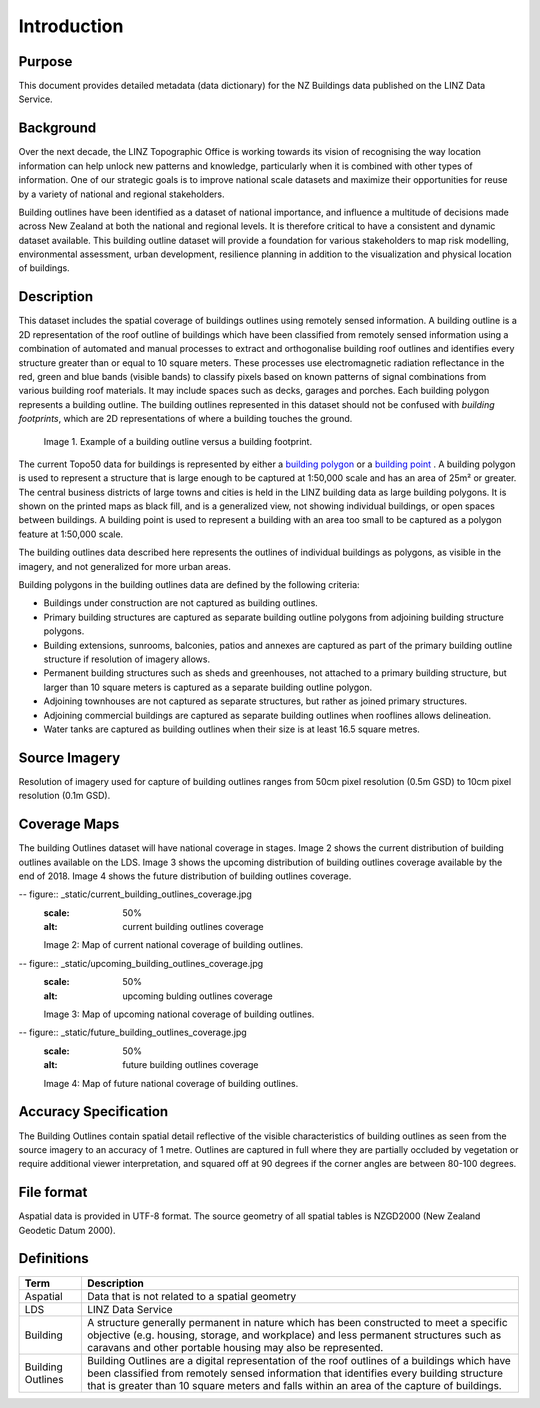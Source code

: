 .. _introduction:

Introduction
=============================

Purpose
-----------------------------

This document provides detailed metadata (data dictionary) for the NZ Buildings data published on the LINZ Data Service.

Background
----------------------------

Over the next decade, the LINZ Topographic Office is working towards its vision of recognising the way location information can help unlock new patterns and knowledge, particularly when it is combined with other types of information. One of our strategic goals is to improve national scale datasets and maximize their opportunities for reuse by a variety of national and regional stakeholders.

Building outlines have been identified as a dataset of national importance, and influence a multitude of decisions made across New Zealand at both the national and regional levels. It is therefore critical to have a consistent and dynamic dataset available. This building outline dataset will provide a foundation for various stakeholders to map risk modelling, environmental assessment, urban development, resilience planning in addition to the visualization and physical location of buildings. 


Description
---------------------------

This dataset includes the spatial coverage of buildings outlines using remotely sensed information. A building outline is a 2D representation of the roof outline of buildings which have been classified from remotely sensed information using a combination of automated and manual processes to extract and orthogonalise building roof outlines and identifies every structure greater than or equal to 10 square meters. These processes use electromagnetic radiation reflectance in the red, green and blue bands (visible bands) to classify pixels based on known patterns of signal combinations from various building roof materials. It may include spaces such as decks, garages and porches. Each building polygon represents a building outline. The building outlines represented in this dataset should not be confused with *building footprints*, which are 2D representations of where a building touches the ground. 

.. figure:: _static/footprint.png
   :scale: 100 %
   :alt: comparison of footprint with building outlines

   Image 1. Example of a building outline versus a building footprint.

The current Topo50 data for buildings is represented by either a `building polygon <https://data.linz.govt.nz/layer/50246-nz-building-polygons-topo-150k/>`_ or a `building point <https://data.linz.govt.nz/layer/50245-nz-building-points-topo-150k/>`_ . A building polygon is used to represent a structure that is large enough to be captured at 1:50,000 scale and has an area of 25m² or greater. The central business districts of large towns and cities is held in the LINZ building data as large building polygons. It is shown on the printed maps as black fill, and is a generalized view, not showing individual buildings, or open spaces between buildings. A building point is used to represent a building with an area too small to be captured as a polygon feature at 1:50,000 scale.

The building outlines data described here represents the outlines of individual buildings as polygons, as visible in the imagery, and not generalized for more urban areas.

Building polygons in the building outlines data are defined by the following criteria:

* Buildings under construction are not captured as building outlines.
* Primary building structures are captured as separate building outline polygons from adjoining building structure polygons.
* Building extensions, sunrooms, balconies, patios and annexes are captured as part of the primary building outline structure if resolution of imagery allows.
* Permanent building structures such as sheds and greenhouses, not attached to a primary building structure, but larger than 10 square meters is captured as a separate building outline polygon.
* Adjoining townhouses are not captured as separate structures, but rather as joined primary structures.
* Adjoining commercial buildings are captured as separate building outlines when rooflines allows delineation.
* Water tanks are captured as building outlines when their size is at least 16.5 square metres.


Source Imagery
---------------------------

Resolution of imagery used for capture of building outlines ranges from 50cm pixel resolution (0.5m GSD) to 10cm pixel resolution (0.1m GSD).

Coverage Maps
---------------------------

The building Outlines dataset will have national coverage in stages. Image 2 shows the current distribution of building outlines available on the LDS. Image 3 shows the upcoming distribution of building outlines coverage available by the end of 2018. Image 4 shows the future distribution of building outlines coverage.

-- figure:: _static/current_building_outlines_coverage.jpg
   :scale: 50%
   :alt: current building outlines coverage

   Image 2: Map of current national coverage of building outlines.

-- figure:: _static/upcoming_building_outlines_coverage.jpg
   :scale: 50%
   :alt: upcoming bulding outlines coverage

   Image 3: Map of upcoming national coverage of building outlines.

-- figure:: _static/future_building_outlines_coverage.jpg
   :scale: 50%
   :alt: future building outlines coverage

   Image 4: Map of future national coverage of building outlines.


Accuracy Specification
---------------------------

The Building Outlines contain spatial detail reflective of the visible characteristics of building outlines as seen from the source imagery to an accuracy of 1 metre. Outlines are captured in full where they are partially occluded by vegetation or require additional viewer interpretation, and squared off at 90 degrees if the corner angles are between 80-100 degrees.


File format
---------------------------

Aspatial data is provided in UTF-8 format. The source geometry of all spatial tables is NZGD2000 (New Zealand Geodetic Datum 2000).



Definitions
---------------------------

.. table::
   :class: manual

+-------------------+----------------------------------------------------------------------+
| Term              | Description                                                          |
+===================+======================================================================+
| Aspatial          | Data that is not related to a spatial geometry                       |
+-------------------+----------------------------------------------------------------------+
| LDS               | LINZ Data Service                                                    |
+-------------------+----------------------------------------------------------------------+
| Building          | A structure generally permanent in nature which has been constructed |
|                   | to meet a specific objective (e.g. housing, storage, and workplace)  |
|                   | and less permanent structures such as caravans and other portable    |
|                   | housing may also be represented.                                     |
+-------------------+----------------------------------------------------------------------+
| Building Outlines | Building Outlines are a digital representation of the roof outlines  |
|                   | of a buildings which have been classified from remotely              |
|                   | sensed information that identifies every building structure that is  |
|                   | greater than 10 square meters and falls within an area of the        |
|                   | capture of buildings.                                                |
+-------------------+----------------------------------------------------------------------+



